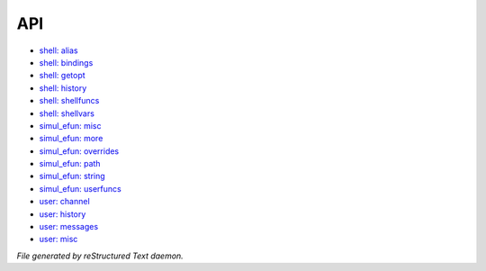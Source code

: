 ***
API
***

.. TAGS: RST
- `shell: alias <api/shell-alias.html>`_
- `shell: bindings <api/shell-bindings.html>`_
- `shell: getopt <api/shell-getopt.html>`_
- `shell: history <api/shell-history.html>`_
- `shell: shellfuncs <api/shell-shellfuncs.html>`_
- `shell: shellvars <api/shell-shellvars.html>`_
- `simul_efun: misc <api/simul_efun-misc.html>`_
- `simul_efun: more <api/simul_efun-more.html>`_
- `simul_efun: overrides <api/simul_efun-overrides.html>`_
- `simul_efun: path <api/simul_efun-path.html>`_
- `simul_efun: string <api/simul_efun-string.html>`_
- `simul_efun: userfuncs <api/simul_efun-userfuncs.html>`_
- `user: channel <api/user-channel.html>`_
- `user: history <api/user-history.html>`_
- `user: messages <api/user-messages.html>`_
- `user: misc <api/user-misc.html>`_

*File generated by reStructured Text daemon.*
